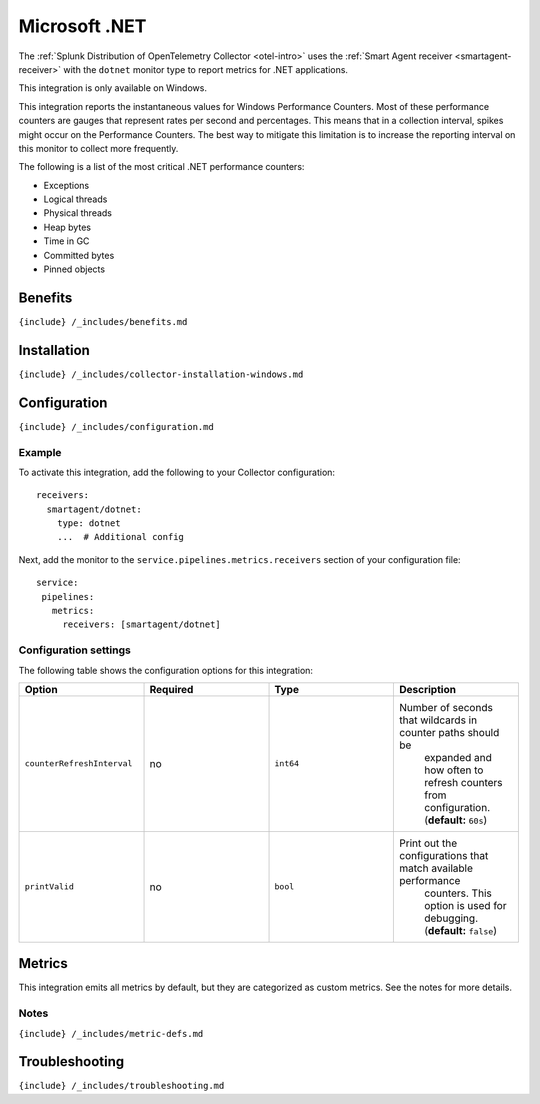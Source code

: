 .. _microsoft-dotnet:

Microsoft .NET
==============

.. raw:: html

   <meta name="description" content="Use this Splunk Observability Cloud integration for the .Net (dotnet) apps monitor. See benefits, install, configuration, and metrics">

The
:ref:`Splunk Distribution of OpenTelemetry Collector <otel-intro>`
uses the :ref:`Smart Agent receiver <smartagent-receiver>` with the
``dotnet`` monitor type to report metrics for .NET applications.

This integration is only available on Windows.

This integration reports the instantaneous values for Windows
Performance Counters. Most of these performance counters are gauges that
represent rates per second and percentages. This means that in a
collection interval, spikes might occur on the Performance Counters. The
best way to mitigate this limitation is to increase the reporting
interval on this monitor to collect more frequently.

The following is a list of the most critical .NET performance counters:

-  Exceptions

-  Logical threads

-  Physical threads

-  Heap bytes

-  Time in GC

-  Committed bytes

-  Pinned objects

Benefits
--------

``{include} /_includes/benefits.md``

Installation
------------

``{include} /_includes/collector-installation-windows.md``

Configuration
-------------

``{include} /_includes/configuration.md``

Example
~~~~~~~

To activate this integration, add the following to your Collector
configuration:

::

   receivers:
     smartagent/dotnet:
       type: dotnet
       ...  # Additional config

Next, add the monitor to the ``service.pipelines.metrics.receivers``
section of your configuration file:

::

   service:
    pipelines:
      metrics:
        receivers: [smartagent/dotnet]

Configuration settings
~~~~~~~~~~~~~~~~~~~~~~

The following table shows the configuration options for this
integration:

.. list-table::
   :widths: 18 18 18 18
   :header-rows: 1

   - 

      - Option
      - Required
      - Type
      - Description
   - 

      - ``counterRefreshInterval``
      - no
      - ``int64``
      - Number of seconds that wildcards in counter paths should be
         expanded and how often to refresh counters from configuration.
         (**default:** ``60s``)
   - 

      - ``printValid``
      - no
      - ``bool``
      - Print out the configurations that match available performance
         counters. This option is used for debugging. (**default:**
         ``false``)

Metrics
-------

This integration emits all metrics by default, but they are categorized
as custom metrics. See the notes for more details.

.. container:: metrics-yaml

Notes
~~~~~

``{include} /_includes/metric-defs.md``

Troubleshooting
---------------

``{include} /_includes/troubleshooting.md``
